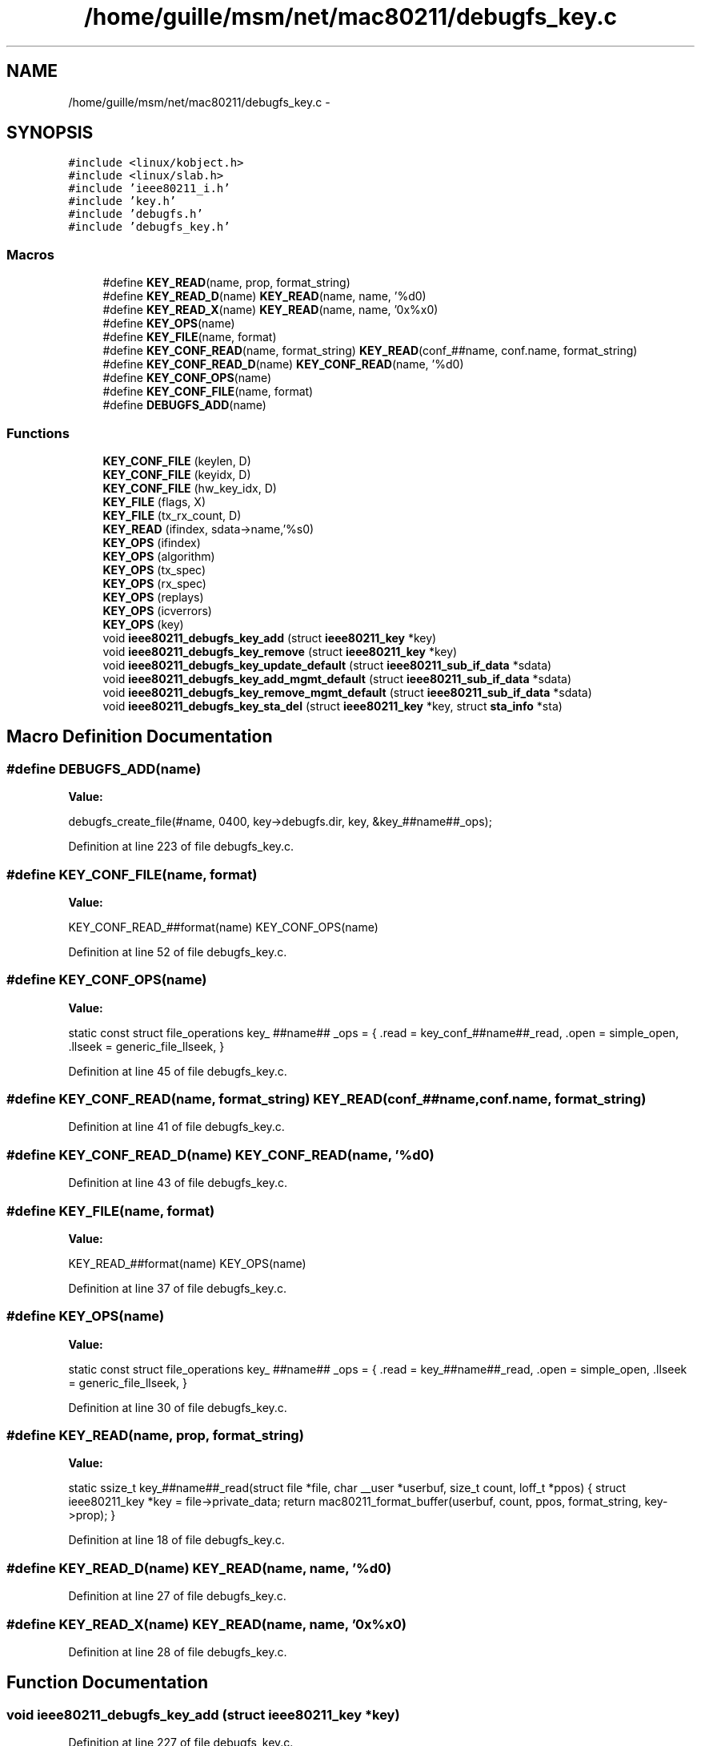 .TH "/home/guille/msm/net/mac80211/debugfs_key.c" 3 "Sun Jun 1 2014" "Version 1.0" "net_mac80211" \" -*- nroff -*-
.ad l
.nh
.SH NAME
/home/guille/msm/net/mac80211/debugfs_key.c \- 
.SH SYNOPSIS
.br
.PP
\fC#include <linux/kobject\&.h>\fP
.br
\fC#include <linux/slab\&.h>\fP
.br
\fC#include 'ieee80211_i\&.h'\fP
.br
\fC#include 'key\&.h'\fP
.br
\fC#include 'debugfs\&.h'\fP
.br
\fC#include 'debugfs_key\&.h'\fP
.br

.SS "Macros"

.in +1c
.ti -1c
.RI "#define \fBKEY_READ\fP(name, prop, format_string)"
.br
.ti -1c
.RI "#define \fBKEY_READ_D\fP(name)   \fBKEY_READ\fP(name, name, '%d\\n')"
.br
.ti -1c
.RI "#define \fBKEY_READ_X\fP(name)   \fBKEY_READ\fP(name, name, '0x%x\\n')"
.br
.ti -1c
.RI "#define \fBKEY_OPS\fP(name)"
.br
.ti -1c
.RI "#define \fBKEY_FILE\fP(name, format)"
.br
.ti -1c
.RI "#define \fBKEY_CONF_READ\fP(name, format_string)   \fBKEY_READ\fP(conf_##name, conf\&.name, format_string)"
.br
.ti -1c
.RI "#define \fBKEY_CONF_READ_D\fP(name)   \fBKEY_CONF_READ\fP(name, '%d\\n')"
.br
.ti -1c
.RI "#define \fBKEY_CONF_OPS\fP(name)"
.br
.ti -1c
.RI "#define \fBKEY_CONF_FILE\fP(name, format)"
.br
.ti -1c
.RI "#define \fBDEBUGFS_ADD\fP(name)"
.br
.in -1c
.SS "Functions"

.in +1c
.ti -1c
.RI "\fBKEY_CONF_FILE\fP (keylen, D)"
.br
.ti -1c
.RI "\fBKEY_CONF_FILE\fP (keyidx, D)"
.br
.ti -1c
.RI "\fBKEY_CONF_FILE\fP (hw_key_idx, D)"
.br
.ti -1c
.RI "\fBKEY_FILE\fP (flags, X)"
.br
.ti -1c
.RI "\fBKEY_FILE\fP (tx_rx_count, D)"
.br
.ti -1c
.RI "\fBKEY_READ\fP (ifindex, sdata->name,'%s\\n')"
.br
.ti -1c
.RI "\fBKEY_OPS\fP (ifindex)"
.br
.ti -1c
.RI "\fBKEY_OPS\fP (algorithm)"
.br
.ti -1c
.RI "\fBKEY_OPS\fP (tx_spec)"
.br
.ti -1c
.RI "\fBKEY_OPS\fP (rx_spec)"
.br
.ti -1c
.RI "\fBKEY_OPS\fP (replays)"
.br
.ti -1c
.RI "\fBKEY_OPS\fP (icverrors)"
.br
.ti -1c
.RI "\fBKEY_OPS\fP (key)"
.br
.ti -1c
.RI "void \fBieee80211_debugfs_key_add\fP (struct \fBieee80211_key\fP *key)"
.br
.ti -1c
.RI "void \fBieee80211_debugfs_key_remove\fP (struct \fBieee80211_key\fP *key)"
.br
.ti -1c
.RI "void \fBieee80211_debugfs_key_update_default\fP (struct \fBieee80211_sub_if_data\fP *sdata)"
.br
.ti -1c
.RI "void \fBieee80211_debugfs_key_add_mgmt_default\fP (struct \fBieee80211_sub_if_data\fP *sdata)"
.br
.ti -1c
.RI "void \fBieee80211_debugfs_key_remove_mgmt_default\fP (struct \fBieee80211_sub_if_data\fP *sdata)"
.br
.ti -1c
.RI "void \fBieee80211_debugfs_key_sta_del\fP (struct \fBieee80211_key\fP *key, struct \fBsta_info\fP *sta)"
.br
.in -1c
.SH "Macro Definition Documentation"
.PP 
.SS "#define DEBUGFS_ADD(name)"
\fBValue:\fP
.PP
.nf
debugfs_create_file(#name, 0400, key->debugfs\&.dir, \
                key, &key_##name##_ops);
.fi
.PP
Definition at line 223 of file debugfs_key\&.c\&.
.SS "#define KEY_CONF_FILE(name, format)"
\fBValue:\fP
.PP
.nf
KEY_CONF_READ_##format(name)              \
         KEY_CONF_OPS(name)
.fi
.PP
Definition at line 52 of file debugfs_key\&.c\&.
.SS "#define KEY_CONF_OPS(name)"
\fBValue:\fP
.PP
.nf
static const struct file_operations key_ ##name## _ops = {      \
    \&.read = key_conf_##name##_read,                  \
    \&.open = simple_open,                     \
    \&.llseek = generic_file_llseek,                   \
}
.fi
.PP
Definition at line 45 of file debugfs_key\&.c\&.
.SS "#define KEY_CONF_READ(name, format_string)   \fBKEY_READ\fP(conf_##name, conf\&.name, format_string)"

.PP
Definition at line 41 of file debugfs_key\&.c\&.
.SS "#define KEY_CONF_READ_D(name)   \fBKEY_CONF_READ\fP(name, '%d\\n')"

.PP
Definition at line 43 of file debugfs_key\&.c\&.
.SS "#define KEY_FILE(name, format)"
\fBValue:\fP
.PP
.nf
KEY_READ_##format(name)             \
         KEY_OPS(name)
.fi
.PP
Definition at line 37 of file debugfs_key\&.c\&.
.SS "#define KEY_OPS(name)"
\fBValue:\fP
.PP
.nf
static const struct file_operations key_ ##name## _ops = {       \
    \&.read = key_##name##_read,                   \
    \&.open = simple_open,                     \
    \&.llseek = generic_file_llseek,                   \
}
.fi
.PP
Definition at line 30 of file debugfs_key\&.c\&.
.SS "#define KEY_READ(name, prop, format_string)"
\fBValue:\fP
.PP
.nf
static ssize_t key_##name##_read(struct file *file,            \
                 char __user *userbuf,          \
                 size_t count, loff_t *ppos)        \
{                                   \
    struct ieee80211_key *key = file->private_data;         \
    return mac80211_format_buffer(userbuf, count, ppos,         \
                      format_string, key->prop);    \
}
.fi
.PP
Definition at line 18 of file debugfs_key\&.c\&.
.SS "#define KEY_READ_D(name)   \fBKEY_READ\fP(name, name, '%d\\n')"

.PP
Definition at line 27 of file debugfs_key\&.c\&.
.SS "#define KEY_READ_X(name)   \fBKEY_READ\fP(name, name, '0x%x\\n')"

.PP
Definition at line 28 of file debugfs_key\&.c\&.
.SH "Function Documentation"
.PP 
.SS "void ieee80211_debugfs_key_add (struct \fBieee80211_key\fP *key)"

.PP
Definition at line 227 of file debugfs_key\&.c\&.
.SS "void ieee80211_debugfs_key_add_mgmt_default (struct \fBieee80211_sub_if_data\fP *sdata)"

.PP
Definition at line 311 of file debugfs_key\&.c\&.
.SS "void ieee80211_debugfs_key_remove (struct \fBieee80211_key\fP *key)"

.PP
Definition at line 267 of file debugfs_key\&.c\&.
.SS "void ieee80211_debugfs_key_remove_mgmt_default (struct \fBieee80211_sub_if_data\fP *sdata)"

.PP
Definition at line 330 of file debugfs_key\&.c\&.
.SS "void ieee80211_debugfs_key_sta_del (struct \fBieee80211_key\fP *key, struct \fBsta_info\fP *sta)"

.PP
Definition at line 339 of file debugfs_key\&.c\&.
.SS "void ieee80211_debugfs_key_update_default (struct \fBieee80211_sub_if_data\fP *sdata)"

.PP
Definition at line 276 of file debugfs_key\&.c\&.
.SS "KEY_CONF_FILE (keylen, D)"

.SS "KEY_CONF_FILE (keyidx, D)"

.SS "KEY_CONF_FILE (hw_key_idx, D)"

.SS "KEY_FILE (flags, X)"

.SS "KEY_FILE (tx_rx_count, D)"

.SS "KEY_OPS (ifindex)"

.SS "KEY_OPS (algorithm)"

.SS "KEY_OPS (tx_spec)"

.SS "KEY_OPS (rx_spec)"

.SS "KEY_OPS (replays)"

.SS "KEY_OPS (icverrors)"

.SS "KEY_OPS (key)"

.SS "KEY_READ (ifindex, sdata->name, '%s\\n')"

.SH "Author"
.PP 
Generated automatically by Doxygen for net_mac80211 from the source code\&.
